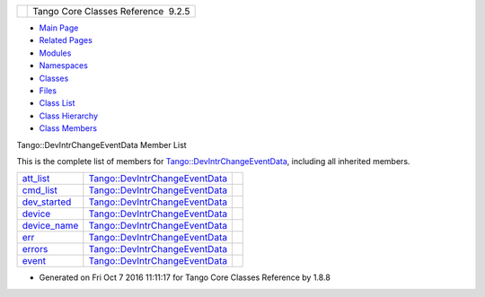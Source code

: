 +----------+---------------------------------------+
| |Logo|   | Tango Core Classes Reference  9.2.5   |
+----------+---------------------------------------+

-  `Main Page <../../index.html>`__
-  `Related Pages <../../pages.html>`__
-  `Modules <../../modules.html>`__
-  `Namespaces <../../namespaces.html>`__
-  `Classes <../../annotated.html>`__
-  `Files <../../files.html>`__

-  `Class List <../../annotated.html>`__
-  `Class Hierarchy <../../inherits.html>`__
-  `Class Members <../../functions.html>`__

Tango::DevIntrChangeEventData Member List

This is the complete list of members for
`Tango::DevIntrChangeEventData <../../db/d47/classTango_1_1DevIntrChangeEventData.html>`__,
including all inherited members.

+---------------------------------------------------------------------------------------------------------------+----------------------------------------------------------------------------------------------+----+
| `att\_list <../../db/d47/classTango_1_1DevIntrChangeEventData.html#a89db4537a1e2634d03b6f3836469a5e0>`__      | `Tango::DevIntrChangeEventData <../../db/d47/classTango_1_1DevIntrChangeEventData.html>`__   |    |
+---------------------------------------------------------------------------------------------------------------+----------------------------------------------------------------------------------------------+----+
| `cmd\_list <../../db/d47/classTango_1_1DevIntrChangeEventData.html#ab75f7e002dd7df09755b26e513231dc2>`__      | `Tango::DevIntrChangeEventData <../../db/d47/classTango_1_1DevIntrChangeEventData.html>`__   |    |
+---------------------------------------------------------------------------------------------------------------+----------------------------------------------------------------------------------------------+----+
| `dev\_started <../../db/d47/classTango_1_1DevIntrChangeEventData.html#adbf8cb3b33018c236a5fa1440edb3588>`__   | `Tango::DevIntrChangeEventData <../../db/d47/classTango_1_1DevIntrChangeEventData.html>`__   |    |
+---------------------------------------------------------------------------------------------------------------+----------------------------------------------------------------------------------------------+----+
| `device <../../db/d47/classTango_1_1DevIntrChangeEventData.html#aa23d2843deae51a30852fb1d49d51c91>`__         | `Tango::DevIntrChangeEventData <../../db/d47/classTango_1_1DevIntrChangeEventData.html>`__   |    |
+---------------------------------------------------------------------------------------------------------------+----------------------------------------------------------------------------------------------+----+
| `device\_name <../../db/d47/classTango_1_1DevIntrChangeEventData.html#acc8d3960c808ddbcd750224ba1d9f417>`__   | `Tango::DevIntrChangeEventData <../../db/d47/classTango_1_1DevIntrChangeEventData.html>`__   |    |
+---------------------------------------------------------------------------------------------------------------+----------------------------------------------------------------------------------------------+----+
| `err <../../db/d47/classTango_1_1DevIntrChangeEventData.html#a52384944b2b92cbd9ecf66b21c4a9fdc>`__            | `Tango::DevIntrChangeEventData <../../db/d47/classTango_1_1DevIntrChangeEventData.html>`__   |    |
+---------------------------------------------------------------------------------------------------------------+----------------------------------------------------------------------------------------------+----+
| `errors <../../db/d47/classTango_1_1DevIntrChangeEventData.html#a33be40ed8e49d251e5ba18e87a6468ef>`__         | `Tango::DevIntrChangeEventData <../../db/d47/classTango_1_1DevIntrChangeEventData.html>`__   |    |
+---------------------------------------------------------------------------------------------------------------+----------------------------------------------------------------------------------------------+----+
| `event <../../db/d47/classTango_1_1DevIntrChangeEventData.html#a9d4af2556b9cda47da2210546419f3ca>`__          | `Tango::DevIntrChangeEventData <../../db/d47/classTango_1_1DevIntrChangeEventData.html>`__   |    |
+---------------------------------------------------------------------------------------------------------------+----------------------------------------------------------------------------------------------+----+

-  Generated on Fri Oct 7 2016 11:11:17 for Tango Core Classes Reference
   by |doxygen| 1.8.8

.. |Logo| image:: ../../logo.jpg
.. |doxygen| image:: ../../doxygen.png
   :target: http://www.doxygen.org/index.html
